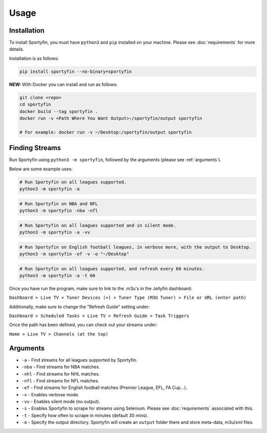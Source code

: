 Usage
=====

.. _installation:

Installation
------------

To install Sportyfin, you must have ``python3`` and ``pip`` installed on
your machine. Please see :doc:`requirements` for more details.

Installation is as follows:

.. code:: console

   pip install sportyfin --no-binary=sportyfin

**NEW:** With Docker you can install and run as follows:

.. code:: console

   git clone <repo>
   cd sportyfin
   docker build --tag sportyfin .
   docker run -v <Path Where You Want Output>:/sportyfin/output sportyfin 

   # For example: docker run -v ~/Desktop:/sportyfin/output sportyfin 


Finding Streams
----------------

Run Sportyfin using ``python3 -m sportyfin``, followed by the arguments
(please see :ref:`arguments`).

Below are some example uses:

.. code:: console

   # Run Sportyfin on all leagues supported.
   python3 -m sportyfin -a

.. code:: console

   # Run Sportyfin on NBA and NFL
   python3 -m sportyfin -nba -nfl

.. code:: console

   # Run Sportyfin on all leagues supported and in silent mode.
   python3 -m sportyfin -a -vv

.. code:: console

   # Run Sportyfin on English football leagues, in verbose more, with the output to Desktop.
   python3 -m sportyfin -ef -v -o "~/Desktop"

.. code:: console

   # Run Sportyfin on all leagues supported, and refresh every 60 minutes.
   python3 -m sportyfin -a -t 60
   
Once you have run the program, make sure to link to the .m3u's in the Jellyfin dashboard:

``Dashboard > Live TV > Tuner Devices (+) > Tuner Type (M3U Tuner) > File or URL (enter path)``

.. image:: https://i.ibb.co/7Vxvqkp/Screen-Shot-2022-01-11-at-10-47-26-AM.png
.. image:: https://i.ibb.co/VH6b0Hc/Screen-Shot-2022-01-11-at-10-47-42-AM.png

Additionally, make sure to change the "Refresh Guide" setting under:

``Dashboard > Scheduled Tasks > Live TV > Refresh Guide > Task Triggers``

.. image:: https://i.ibb.co/q7mhTMt/Screen-Shot-2022-01-11-at-10-58-57-AM.png
.. image:: https://i.ibb.co/JxcdXC3/Screen-Shot-2022-01-11-at-10-59-11-AM.png

Once the path has been defined, you can check out your streams under:

``Home > Live TV > Channels (at the top)``

.. image:: https://i.ibb.co/yS5ycS6/Screen-Shot-2022-01-11-at-11-08-08-AM.png

Arguments
------------
-  ``-a`` - Find streams for all leagues supported by Sportyfin.
-  ``-nba`` - Find streams for NBA matches.
-  ``-nhl`` - Find streams for NHL matches.
-  ``-nfl`` - Find streams for NFL matches.
-  ``-ef`` - Find streams for English football matches (Premier League,
   EFL, FA Cup…).
-  ``-v`` - Enables verbose mode.
-  ``-vv`` - Enables silent mode (no output).
-  ``-s`` - Enables Sportyfin to scrape for streams using Selenium.
   Please see :doc:`requirements` associated with this.
-  ``-t`` - Specify how often to scrape in minutes (default 30 mins).
-  ``-o`` - Specify the output directory. Sportyfin will create an ``output`` folder there and store meta-data, m3u/xml files.
